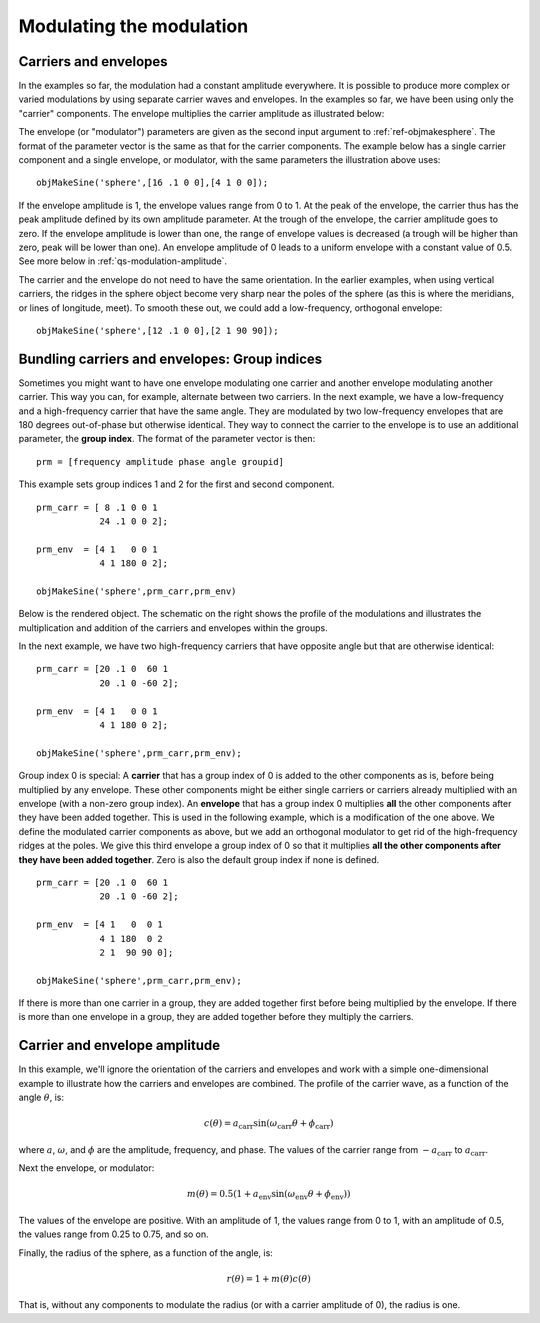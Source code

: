 
.. _qs-modulation:

=========================
Modulating the modulation
=========================

.. _qs-modulation-carrenv:

Carriers and envelopes
======================

In the examples so far, the modulation had a constant amplitude
everywhere.  It is possible to produce more complex or varied
modulations by using separate carrier waves and envelopes.  In the
examples so far, we have been using only the "carrier" components.
The envelope multiplies the carrier amplitude as illustrated below:

.. image:: ../images/modsphere001profile.png

The envelope (or "modulator") parameters are given as the second input
argument to :ref:`ref-objmakesphere`.  The format of the parameter
vector is the same as that for the carrier components.  The example
below has a single carrier component and a single envelope, or
modulator, with the same parameters the illustration above uses::

  objMakeSine('sphere',[16 .1 0 0],[4 1 0 0]);

.. image:: ../images/modsphere001.png

If the envelope amplitude is 1, the envelope values range from 0 to 1.
At the peak of the envelope, the carrier thus has the peak amplitude
defined by its own amplitude parameter.  At the trough of the envelope, the
carrier amplitude goes to zero.  If the envelope amplitude is lower
than one, the range of envelope values is decreased (a trough will be
higher than zero, peak will be lower than one).  An envelope amplitude
of 0 leads to a uniform envelope with a constant value of 0.5.  See
more below in :ref:`qs-modulation-amplitude`.

The carrier and the envelope do not need to have the same orientation.
In the earlier examples, when using vertical carriers, the ridges in
the sphere object become very sharp near the poles of the sphere (as
this is where the meridians, or lines of longitude, meet).  To smooth
these out, we could add a low-frequency, orthogonal envelope::

  objMakeSine('sphere',[12 .1 0 0],[2 1 90 90]);

.. image:: ../images/modsphere002.png

.. _qs-modulation-groupid:

Bundling carriers and envelopes: Group indices
==============================================

Sometimes you might want to have one envelope modulating one carrier
and another envelope modulating another carrier.  This way you can,
for example, alternate between two carriers.  In the next example, we
have a low-frequency and a high-frequency carrier that have the same
angle.  They are modulated by two low-frequency envelopes that are 180
degrees out-of-phase but otherwise identical.  They way to connect the
carrier to the envelope is to use an additional parameter, the **group
index**.  The format of the parameter vector is then::
  
  prm = [frequency amplitude phase angle groupid]

This example sets group indices 1 and 2 for the first and second
component. ::

  prm_carr = [ 8 .1 0 0 1
              24 .1 0 0 2];

  prm_env  = [4 1   0 0 1
              4 1 180 0 2];

  objMakeSine('sphere',prm_carr,prm_env)

Below is the rendered object.  The schematic on the right shows the
profile of the modulations and illustrates the multiplication and
addition of the carriers and envelopes within the groups.

.. image:: ../images/modsphere005.png
.. image:: ../images/modsphere005profile.png
   :width: 600 px

In the next example, we have two high-frequency carriers that have
opposite angle but that are otherwise identical::

  prm_carr = [20 .1 0  60 1
              20 .1 0 -60 2];

  prm_env  = [4 1   0 0 1
              4 1 180 0 2];

  objMakeSine('sphere',prm_carr,prm_env);

.. image:: ../images/modsphere003.png

Group index 0 is special: A **carrier** that has a group index of 0 is
added to the other components as is, before being multiplied by any
envelope.  These other components might be either single carriers or
carriers already multiplied with an envelope (with a non-zero group
index).  An **envelope** that has a group index 0 multiplies **all**
the other components after they have been added together.  This is
used in the following example, which is a modification of the one
above.  We define the modulated carrier components as above, but we
add an orthogonal modulator to get rid of the high-frequency ridges at
the poles.  We give this third envelope a group index of 0 so that it
multiplies **all the other components after they have been added
together**.  Zero is also the default group index if none is
defined. ::

  prm_carr = [20 .1 0  60 1
              20 .1 0 -60 2];

  prm_env  = [4 1   0  0 1
              4 1 180  0 2
              2 1  90 90 0];

  objMakeSine('sphere',prm_carr,prm_env);

.. image:: ../images/modsphere004.png

If there is more than one carrier in a group, they are added together
first before being multiplied by the envelope.  If there is more than
one envelope in a group, they are added together before they multiply
the carriers.

.. _qs-modulation-amplitude:


Carrier and envelope amplitude
==============================

In this example, we'll ignore the orientation of the carriers and
envelopes and work with a simple one-dimensional example to illustrate
how the carriers and envelopes are combined.  The profile of the
carrier wave, as a function of the angle :math:`\theta`, is:

.. math::
   c(\theta) = a_{\mathrm{carr}}\sin(\omega_{\mathrm{carr}}\theta+\phi_{\mathrm{carr}})

where :math:`a`, :math:`\omega`, and :math:`\phi` are the amplitude,
frequency, and phase.  The values of the carrier range from
:math:`-a_{\mathrm{carr}}` to :math:`a_{\mathrm{carr}}`.

Next the envelope, or modulator:

.. math::
   m(\theta) = 0.5(1+a_{\mathrm{env}}\sin(\omega_{\mathrm{env}}\theta+\phi_{\mathrm{env}}))

The values of the envelope are positive.  With an amplitude of 1, the
values range from 0 to 1, with an amplitude of 0.5, the values range
from 0.25 to 0.75, and so on.

Finally, the radius of the sphere, as a function of the angle, is:

.. math::
   r(\theta) = 1 + m(\theta)c(\theta)

That is, without any components to modulate the radius (or with a
carrier amplitude of 0), the radius is one.
